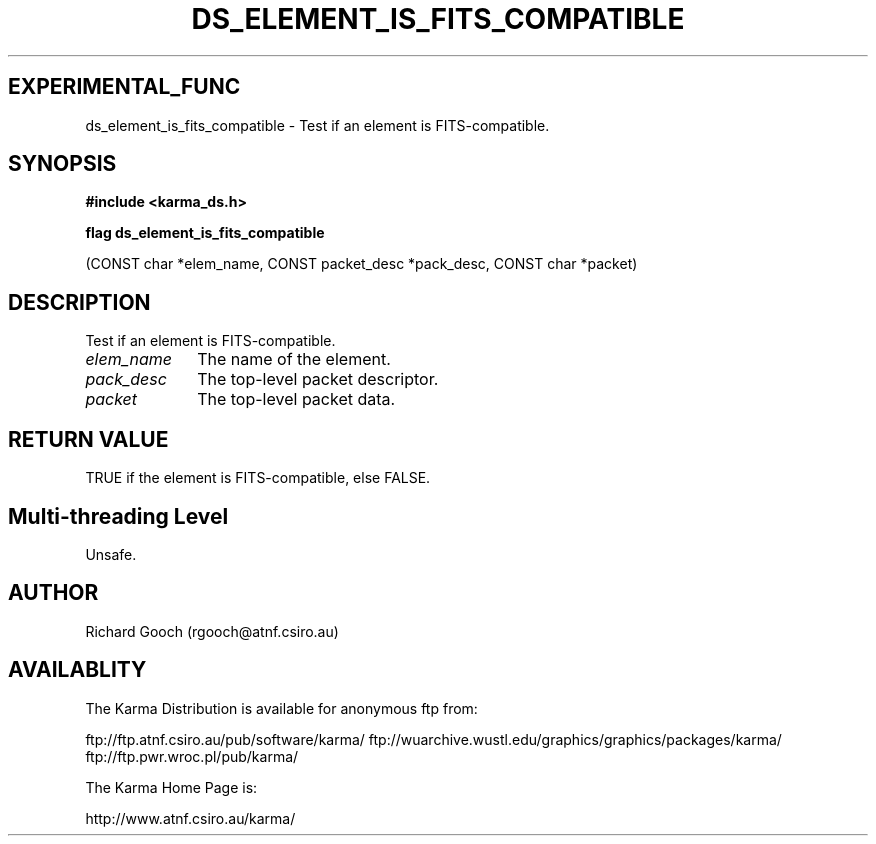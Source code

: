 .TH DS_ELEMENT_IS_FITS_COMPATIBLE 3 "13 Nov 2005" "Karma Distribution"
.SH EXPERIMENTAL_FUNC
ds_element_is_fits_compatible \- Test if an element is FITS-compatible.
.SH SYNOPSIS
.B #include <karma_ds.h>
.sp
.B flag ds_element_is_fits_compatible
.sp
(CONST char *elem_name,
CONST packet_desc *pack_desc,
CONST char *packet)
.SH DESCRIPTION
Test if an element is FITS-compatible.
.IP \fIelem_name\fP 1i
The name of the element.
.IP \fIpack_desc\fP 1i
The top-level packet descriptor.
.IP \fIpacket\fP 1i
The top-level packet data.
.SH RETURN VALUE
TRUE if the element is FITS-compatible, else FALSE.
.SH Multi-threading Level
Unsafe.
.SH AUTHOR
Richard Gooch (rgooch@atnf.csiro.au)
.SH AVAILABLITY
The Karma Distribution is available for anonymous ftp from:

ftp://ftp.atnf.csiro.au/pub/software/karma/
ftp://wuarchive.wustl.edu/graphics/graphics/packages/karma/
ftp://ftp.pwr.wroc.pl/pub/karma/

The Karma Home Page is:

http://www.atnf.csiro.au/karma/
